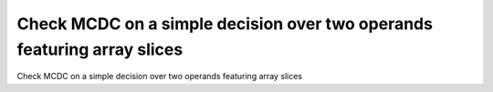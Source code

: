 Check MCDC on a simple decision over two operands featuring array slices
========================================================================

Check MCDC on a simple decision over two operands featuring array slices



